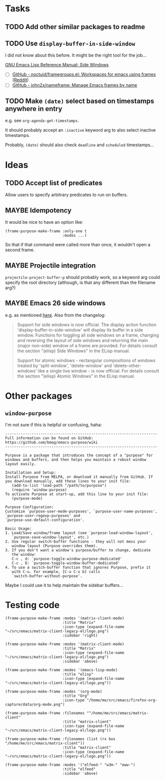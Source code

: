 #+PROPERTY: LOGGING nil

* Tasks

** TODO Add other similar packages to readme
** TODO Use =display-buffer-in-side-window=

I did not know about this before.  It might be the right tool for the job...

[[https://www.gnu.org/software/emacs/draft/manual/html_node/elisp/Side-Windows.html][GNU Emacs Lisp Reference Manual: Side Windows]]


+  [ ] [[https://github.com/noctuid/framegroups.el][GitHub - noctuid/framegroups.el: Workspaces for emacs using frames]] ([[https://www.reddit.com/r/emacs/comments/8ad1ji/framegroupsel_workspaces_using_frames/][Reddit]])
+  [ ] [[https://github.com/john2x/nameframe][GitHub - john2x/nameframe: Manage Emacs frames by name]]
** TODO Make =(date)= select based on timestamps anywhere in entry

e.g. see =org-agenda-get-timestamps=.

It should probably accept an =:inactive= keyword arg to also select inactive timestamps.

Probably, =(date)= should also check =deadline= and =scheduled= timestamps...

* Ideas

** TODO Accept list of predicates

Allow users to specify arbitrary predicates to run on buffers.

** MAYBE Idempotency

It would be nice to have an option like:

#+BEGIN_SRC elisp
  (frame-purpose-make-frame :only-one t
                            :modes ...)
#+END_SRC

So that if that command were called more than once, it wouldn't open a second frame.

** MAYBE Projectile integration

=projectile-project-buffer-p= should probably work, so a keyword arg could specify the root directory (although, is that any different than the filename arg?)

** MAYBE Emacs 26 side windows
:PROPERTIES:
:ID:       14216d62-4cd5-4509-a857-a1ef62aa4ab5
:END:

e.g. as mentioned [[https://www.reddit.com/r/emacs/comments/7h5til/uelizaretskii_emacs_26_is_nearing_its_release_the/dqpdn9n/][here]].  Also from the changelog:

#+BEGIN_QUOTE
Support for side windows is now official. The display action function 'display-buffer-in-side-window' will display its buffer in a side window. Functions for toggling all side windows on a frame, changing and reversing the layout of side windows and returning the main (major non-side) window of a frame are provided. For details consult the section "(elisp) Side Windows" in the ELisp manual.

Support for atomic windows - rectangular compositions of windows treated by 'split-window', 'delete-window' and 'delete-other-windows' like a single live window - is now official. For details consult the section "(elisp) Atomic Windows" in the ELisp manual.
#+END_QUOTE

* Other packages

** =window-purpose=

I'm not sure if this is helpful or confusing, haha:

#+BEGIN_EXAMPLE
  ---------------------------------------------------------------------
  Full information can be found on GitHub:
  https://github.com/bmag/emacs-purpose/wiki
  ---------------------------------------------------------------------

  Purpose is a package that introduces the concept of a "purpose" for
  windows and buffers, and then helps you maintain a robust window
  layout easily.

  Installation and Setup:
  Install Purpose from MELPA, or download it manually from GitHub. If
  you download manually, add these lines to your init file:
     (add-to-list 'load-path "/path/to/purpose")
     (require 'window-purpose)
  To activate Purpose at start-up, add this line to your init file:
     (purpose-mode)

  Purpose Configuration:
  Customize `purpose-user-mode-purposes', `purpose-user-name-purposes',
  `purpose-user-regexp-purposes' and
  `purpose-use-default-configuration'.

  Basic Usage:
  1. Load/Save window/frame layout (see `purpose-load-window-layout',
     `purpose-save-window-layout', etc.)
  2. Use regular switch-buffer functions - they will not mess your
     window layout (Purpose overrides them).
  3. If you don't want a window's purpose/buffer to change, dedicate
     the window:
     C-c , d: `purpose-toggle-window-purpose-dedicated'
     C-c , D: `purpose-toggle-window-buffer-dedicated'
  4. To use a switch-buffer function that ignores Purpose, prefix it
     with C-u. For example, [C-u C-x b] calls
     `switch-buffer-without-purpose'.
#+END_EXAMPLE

Maybe I could use it to help maintain the sidebar buffers...

* Testing code

#+BEGIN_SRC elisp
  (frame-purpose-make-frame :modes '(matrix-client-mode)
                            :title "Matrix"
                            :icon-type (expand-file-name "~/src/emacs/matrix-client-legacy-el/logo.png")
                            :sidebar 'right)

  (frame-purpose-make-frame :modes '(matrix-client-mode)
                            :title "Matrix"
                            :icon-type (expand-file-name "~/src/emacs/matrix-client-legacy-el/logo.png")
                            :sidebar 'above)

  (frame-purpose-make-frame :modes '(emacs-lisp-mode)
                            :title "elisp"
                            :icon-type (expand-file-name "~/src/emacs/matrix-client-legacy-el/logo.png"))

  (frame-purpose-make-frame :modes '(org-mode)
                            :title "Org"
                            :icon-type "/home/me/src/emacs/firefox-org-capture/data/org-mode.png")

  (frame-purpose-make-frame :filenames "^/home/me/src/emacs/matrix-client"
                            :title "matrix-client"
                            :icon-type (expand-file-name "~/src/emacs/matrix-client-legacy-el/logo.png"))

  (frame-purpose-make-frame :filenames (list (rx bos "/home/me/src/emacs/matrix-client"))
                            :title "matrix-client"
                            :icon-type (expand-file-name "~/src/emacs/matrix-client-legacy-el/logo.png"))

  (frame-purpose-make-frame :modes '("elfeed-" "w3m-" "eww-")
                            :title "elfeed"
                            :sidebar 'above)
#+END_SRC
